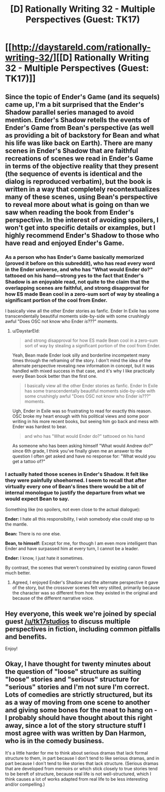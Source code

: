 #+TITLE: [D] Rationally Writing 32 - Multiple Perspectives (Guest: TK17)

* [[http://daystareld.com/rationally-writing-32/][[D] Rationally Writing 32 - Multiple Perspectives (Guest: TK17)]]
:PROPERTIES:
:Author: DaystarEld
:Score: 15
:DateUnix: 1494102673.0
:DateShort: 2017-May-07
:END:

** Since the topic of Ender's Game (and its sequels) came up, I'm a bit surprised that the Ender's Shadow parallel series managed to avoid mention. Ender's Shadow retells the events of Ender's Game from Bean's perspective (as well as providing a bit of backstory for Bean and what his life was like back on Earth). There are many scenes in Ender's Shadow that are faithful recreations of scenes we read in Ender's Game in terms of the objective reality that they present (the sequence of events is identical and the dialog is reproduced verbatim), but the book is written in a way that completely recontextualizes many of these scenes, using Bean's perspective to reveal more about what is going on than we saw when reading the book from Ender's perspective. In the interest of avoiding spoilers, I won't get into specific details or examples, but I highly recommend Ender's Shadow to those who have read and enjoyed Ender's Game.
:PROPERTIES:
:Author: Kuiper
:Score: 5
:DateUnix: 1494129392.0
:DateShort: 2017-May-07
:END:

*** As a person who has Ender's Game basically memorized (proved it before on this subreddit), who has read every word in the Ender universe, and who has "What would Ender do?" tattooed on his hand---strong yes to the fact that Ender's Shadow is an enjoyable read, not quite to the claim that the overlapping scenes are faithful, and strong disapproval for how ES made Bean cool in a zero-sum sort of way by stealing a significant portion of the cool from Ender.

I basically view all the other Ender stories as fanfic. Ender In Exile has some transcendentally beautiful moments side-by-side with some crushingly awful "Does OSC not know who Ender /is/???" moments.
:PROPERTIES:
:Author: TK17Studios
:Score: 7
:DateUnix: 1494225180.0
:DateShort: 2017-May-08
:END:

**** u/DaystarEld:
#+begin_quote
  and strong disapproval for how ES made Bean cool in a zero-sum sort of way by stealing a significant portion of the cool from Ender.
#+end_quote

Yeah, Bean made Ender look silly and borderline incompetent many times through the reframing of the story. I don't mind the idea of the alternate perspective revealing new information in concept, but it was handled with mixed success in that case, and it's why I like practically every Bean book better than the first one.

#+begin_quote
  I basically view all the other Ender stories as fanfic. Ender In Exile has some transcendentally beautiful moments side-by-side with some crushingly awful "Does OSC not know who Ender is???" moments.
#+end_quote

Ugh, Ender in Exile was so frustrating to read for exactly this reason. OSC broke my heart enough with his political views and some poor writing in his more recent books, but seeing him go back and mess with Ender was hardest to bear.

#+begin_quote
  and who has "What would Ender do?" tattooed on his hand
#+end_quote

As someone who has been asking himself "What would Andrew do?" since 6th grade, I think you've finally given me an answer to the question I often get asked and have no response for: "What would you get a tattoo of?"
:PROPERTIES:
:Author: DaystarEld
:Score: 4
:DateUnix: 1494272433.0
:DateShort: 2017-May-09
:END:


*** I actually hated those scenes in Ender's Shadow. It felt like they were painfully shoehorned. I seem to recall that after virtually every one of Bean's lines there would be a bit of internal monologue to justify the departure from what we would expect Bean to say.

Something like (no spoilers, not even close to the actual dialogue):

*Ender:* I hate all this responsibility, I wish somebody else could step up to the mantle.

*Bean:* There is no one else.

*Bean, to himself:* Except for me, for though I am even more intelligent than Ender and have surpassed him at every turn, I cannot be a leader.

*Ender:* I know, I just hate it sometimes.

By contrast, the scenes that weren't constrained by existing canon flowed much better.
:PROPERTIES:
:Author: ZeroNihilist
:Score: 3
:DateUnix: 1494159311.0
:DateShort: 2017-May-07
:END:

**** Agreed, I enjoyed Ender's Shadow and the alternate perspective it gave of the story, but the crossover scenes felt very stilted, primarily because the character was so different from how they existed in the original and because of the different narrative voice.
:PROPERTIES:
:Author: DaystarEld
:Score: 3
:DateUnix: 1494183700.0
:DateShort: 2017-May-07
:END:


** Hey everyone, this week we're joined by special guest [[/u/tk17studios]] to discuss multiple perspectives in fiction, including common pitfalls and benefits.

Enjoy!
:PROPERTIES:
:Author: DaystarEld
:Score: 4
:DateUnix: 1494102721.0
:DateShort: 2017-May-07
:END:


** Okay, I have thought for twenty minutes about the question of "loose" structure as suiting "loose" stories and "serious" structure for "serious" stories and I'm not sure I'm correct. Lots of comedies are strictly structured, but its as a way of moving from one scene to another and giving some bones for the meat to hang on - I probably should have thought about this right away, since a lot of the story structure stuff I most agree with was written by Dan Harmon, who is in the comedy business.

It's a little harder for me to think about serious dramas that lack formal structure to them, in part because I don't tend to like serious dramas, and in part because I don't tend to like stories that lack structure. (Serious dramas that are developed from memoirs or which stick closely to true stories tend to be bereft of structure, because real life is not well-structured, which I think causes a lot of works adapted from real life to be less interesting and/or compelling.)
:PROPERTIES:
:Author: alexanderwales
:Score: 6
:DateUnix: 1494117309.0
:DateShort: 2017-May-07
:END:
